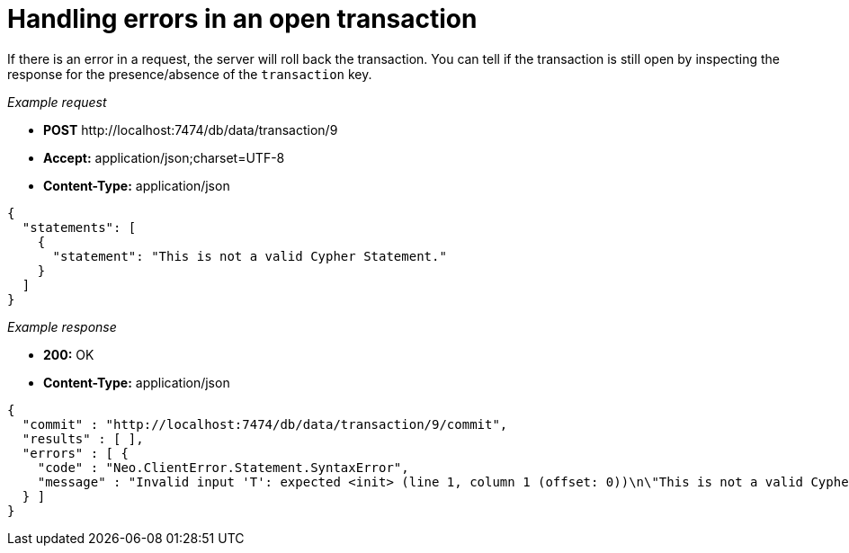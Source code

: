 :description: Inspect a response for the transaction key.

[[http-api-handling-errors-in-an-open-transaction]]
= Handling errors in an open transaction

If there is an error in a request, the server will roll back the transaction.
You can tell if the transaction is still open by inspecting the response for the presence/absence of the `transaction` key.

_Example request_

* *+POST+*  +http://localhost:7474/db/data/transaction/9+
* *+Accept:+* +application/json;charset=UTF-8+
* *+Content-Type:+* +application/json+

[source, JSON, role="nocopy"]
----
{
  "statements": [
    {
      "statement": "This is not a valid Cypher Statement."
    }
  ]
}
----


_Example response_

* *+200:+* +OK+
* *+Content-Type:+* +application/json+

[source, JSON, role="nocopy"]
----
{
  "commit" : "http://localhost:7474/db/data/transaction/9/commit",
  "results" : [ ],
  "errors" : [ {
    "code" : "Neo.ClientError.Statement.SyntaxError",
    "message" : "Invalid input 'T': expected <init> (line 1, column 1 (offset: 0))\n\"This is not a valid Cypher Statement.\"\n ^"
  } ]
}
----


